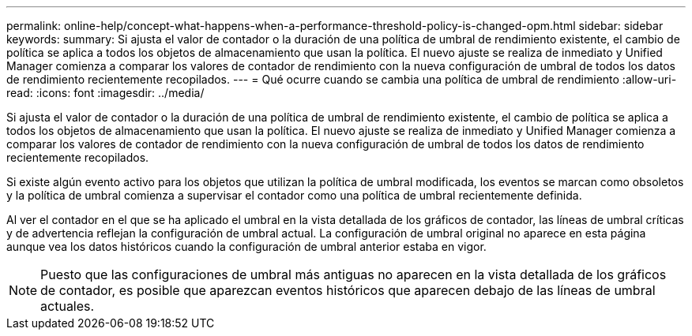 ---
permalink: online-help/concept-what-happens-when-a-performance-threshold-policy-is-changed-opm.html 
sidebar: sidebar 
keywords:  
summary: Si ajusta el valor de contador o la duración de una política de umbral de rendimiento existente, el cambio de política se aplica a todos los objetos de almacenamiento que usan la política. El nuevo ajuste se realiza de inmediato y Unified Manager comienza a comparar los valores de contador de rendimiento con la nueva configuración de umbral de todos los datos de rendimiento recientemente recopilados. 
---
= Qué ocurre cuando se cambia una política de umbral de rendimiento
:allow-uri-read: 
:icons: font
:imagesdir: ../media/


[role="lead"]
Si ajusta el valor de contador o la duración de una política de umbral de rendimiento existente, el cambio de política se aplica a todos los objetos de almacenamiento que usan la política. El nuevo ajuste se realiza de inmediato y Unified Manager comienza a comparar los valores de contador de rendimiento con la nueva configuración de umbral de todos los datos de rendimiento recientemente recopilados.

Si existe algún evento activo para los objetos que utilizan la política de umbral modificada, los eventos se marcan como obsoletos y la política de umbral comienza a supervisar el contador como una política de umbral recientemente definida.

Al ver el contador en el que se ha aplicado el umbral en la vista detallada de los gráficos de contador, las líneas de umbral críticas y de advertencia reflejan la configuración de umbral actual. La configuración de umbral original no aparece en esta página aunque vea los datos históricos cuando la configuración de umbral anterior estaba en vigor.

[NOTE]
====
Puesto que las configuraciones de umbral más antiguas no aparecen en la vista detallada de los gráficos de contador, es posible que aparezcan eventos históricos que aparecen debajo de las líneas de umbral actuales.

====